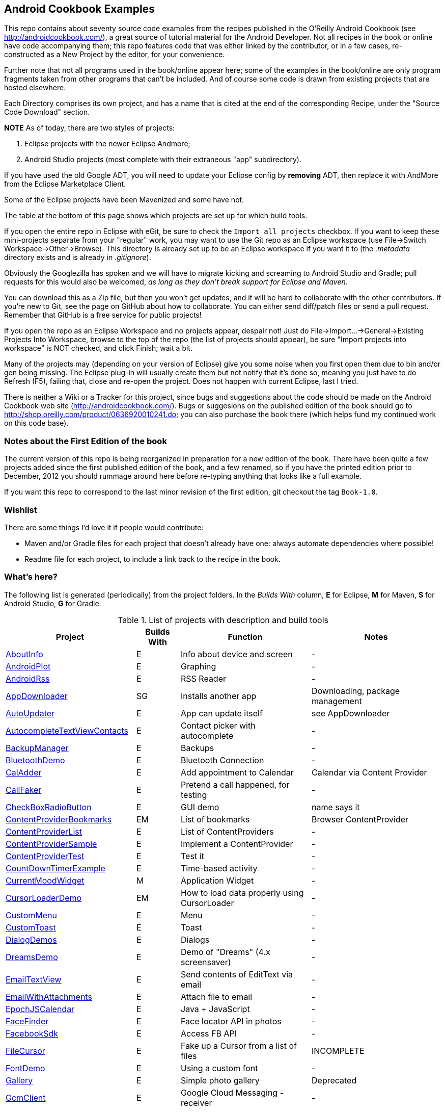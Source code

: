 == Android Cookbook Examples

This repo contains about seventy source code examples from the recipes published in the O'Reilly Android Cookbook (see http://androidcookbook.com/), a great source of tutorial material for the Android Developer. Not all recipes in the book or online have code accompanying them; this repo features code that was either linked by the contributor, or in a few cases, re-constructed as a New Project by the editor, for your convenience. 

Further note that not all programs used in the book/online appear here; some
of the examples in the book/online are only program fragments taken from
other programs that can't be included. And of course some code is drawn from existing projects
that are hosted elsewhere.

Each Directory comprises its own project, and has a name that is cited at the end of the corresponding Recipe, under the "Source Code Download" section. 

*NOTE* As of today, there are two styles of projects:

. Eclipse projects with the newer Eclipse Andmore;
. Android Studio projects (most complete with their extraneous "app" subdirectory).

If you have used the old Google ADT, you will need to update your Eclipse config by *removing* ADT,
then replace it with AndMore from the Eclipse Marketplace Client.

Some of the Eclipse projects have been Mavenized and some have not.

The table at the bottom of this page shows which projects are set up for which build tools.

If you open the entire repo in Eclipse with eGit, be sure to check the `Import all projects`
checkbox. If you want to keep these mini-projects separate from your "regular" work, you may want to use the Git repo as an Eclipse workspace (use File->Switch Workspace->Other->Browse). 
This directory is already set up to be an Eclipse workspace if you want it to
(the __.metadata__ directory exists and is already in __.gitignore__).

Obviously the Googlezilla has spoken and we will have to migrate kicking and screaming to Android Studio and Gradle; pull requests for this would also be welcomed, _as long as they don't break support for Eclipse and Maven_.

You can download this as a Zip file, but then you won't get updates, and it will be hard to collaborate with the other contributors. If you're new to Git, see the page on GitHub about how to collaborate. You can either send diff/patch files or send a pull request.  Remember that GitHub is a free service for public projects!

If you open the repo as an Eclipse Workspace and no projects appear, despair not! Just do File->Import...->General->Existing Projects Into Workspace, browse to the top of the repo (the list of projects should appear), be sure "Import projects into workspace" is NOT checked, and click Finish; wait a bit.

Many of the projects may (depending on your version of Eclipse) give you some noise when you first open them due to bin and/or gen being missing. The Eclipse plug-in will usually create them but not notify that it's done so, meaning you just have to do Refresh (F5), failing that, close and re-open the project. Does not happen with current Eclipse, last I tried.

There is neither a Wiki or a Tracker for this project, since bugs and suggestions about the code should be made on the Android Cookbook web site (http://androidcookbook.com/). Bugs or suggesions on the published edition of the book should go to http://shop.oreilly.com/product/0636920010241.do; you can also purchase the book there (which helps fund my continued work on this code base).

=== Notes about the First Edition of the book

The current version of this repo is being reorganized in preparation for a new edition of the book.
There have been quite a few projects added since the first published edition of the book, and
a few renamed, so if you have the printed edition prior to December, 2012 you 
should rummage around here before re-typing anything that looks like a full example.

If you want this repo to correspond to the last minor revision of the first edition,
git checkout the tag `Book-1.0`.

=== Wishlist

There are some things I'd love it if people would contribute:

* Maven and/or Gradle files for each project that doesn't already have one: always automate dependencies where possible!
* Readme file for each project, to include a link back to the recipe in the book.

=== What's here?

The following list is generated (periodically) from the project folders.
In the _Builds With_ column, *E* for Eclipse, *M* for Maven, *S* for Android Studio, *G* for Gradle.

.List of projects with description and build tools
[options="header", cols="3,1,3,3"]
|===========
| Project | Builds With | Function | Notes 
// INSERT TABLE AFTER HERE - github do not allow include:: in files for obv. sec. reasons
| link:https://github.com/IanDarwin/Android-Cookbook-Examples/tree/master/AboutInfo[AboutInfo] | E | Info about device and screen | -
| link:https://github.com/IanDarwin/Android-Cookbook-Examples/tree/master/AndroidPlot[AndroidPlot] | E | Graphing | -
| link:https://github.com/IanDarwin/Android-Cookbook-Examples/tree/master/AndroidRss[AndroidRss] | E | RSS Reader | -
| link:https://github.com/IanDarwin/Android-Cookbook-Examples/tree/master/AppDownloader[AppDownloader] | SG | Installs another app | Downloading, package management
| link:https://github.com/IanDarwin/Android-Cookbook-Examples/tree/master/AutoUpdater[AutoUpdater] | E | App can update itself | see AppDownloader
| link:https://github.com/IanDarwin/Android-Cookbook-Examples/tree/master/AutocompleteTextViewContacts[AutocompleteTextViewContacts] | E | Contact picker with autocomplete | -
| link:https://github.com/IanDarwin/Android-Cookbook-Examples/tree/master/BackupManager[BackupManager] | E | Backups | -
| link:https://github.com/IanDarwin/Android-Cookbook-Examples/tree/master/BluetoothDemo[BluetoothDemo] | E | Bluetooth Connection | -
| link:https://github.com/IanDarwin/Android-Cookbook-Examples/tree/master/CalAdder[CalAdder] | E | Add appointment to Calendar | Calendar via Content Provider
| link:https://github.com/IanDarwin/Android-Cookbook-Examples/tree/master/CallFaker[CallFaker] | E | Pretend a call happened, for testing | -
| link:https://github.com/IanDarwin/Android-Cookbook-Examples/tree/master/CheckBoxRadioButton[CheckBoxRadioButton] | E | GUI demo | name says it
| link:https://github.com/IanDarwin/Android-Cookbook-Examples/tree/master/ContentProviderBookmarks[ContentProviderBookmarks] | EM | List of bookmarks | Browser ContentProvider
| link:https://github.com/IanDarwin/Android-Cookbook-Examples/tree/master/ContentProviderList[ContentProviderList] | E | List of ContentProviders | -
| link:https://github.com/IanDarwin/Android-Cookbook-Examples/tree/master/ContentProviderSample[ContentProviderSample] | E | Implement a ContentProvider | -
| link:https://github.com/IanDarwin/Android-Cookbook-Examples/tree/master/ContentProviderTest[ContentProviderTest] | E | Test it | -
| link:https://github.com/IanDarwin/Android-Cookbook-Examples/tree/master/CountDownTimerExample[CountDownTimerExample] | E | Time-based activity | -
| link:https://github.com/IanDarwin/Android-Cookbook-Examples/tree/master/CurrentMoodWidget[CurrentMoodWidget] | M | Application Widget | -
| link:https://github.com/IanDarwin/Android-Cookbook-Examples/tree/master/CursorLoaderDemo[CursorLoaderDemo] | EM | How to load data properly using CursorLoader | -
| link:https://github.com/IanDarwin/Android-Cookbook-Examples/tree/master/CustomMenu[CustomMenu] | E | Menu | -
| link:https://github.com/IanDarwin/Android-Cookbook-Examples/tree/master/CustomToast[CustomToast] | E | Toast | -
| link:https://github.com/IanDarwin/Android-Cookbook-Examples/tree/master/DialogDemos[DialogDemos] | E | Dialogs | -
| link:https://github.com/IanDarwin/Android-Cookbook-Examples/tree/master/DreamsDemo[DreamsDemo] | E | Demo of "Dreams" (4.x screensaver) | -
| link:https://github.com/IanDarwin/Android-Cookbook-Examples/tree/master/EmailTextView[EmailTextView] | E | Send contents of EditText via email | -
| link:https://github.com/IanDarwin/Android-Cookbook-Examples/tree/master/EmailWithAttachments[EmailWithAttachments] | E | Attach file to email | -
| link:https://github.com/IanDarwin/Android-Cookbook-Examples/tree/master/EpochJSCalendar[EpochJSCalendar] | E | Java + JavaScript | -
| link:https://github.com/IanDarwin/Android-Cookbook-Examples/tree/master/FaceFinder[FaceFinder] | E | Face locator API in photos | -
| link:https://github.com/IanDarwin/Android-Cookbook-Examples/tree/master/FacebookSdk[FacebookSdk] | E | Access FB API | -
| link:https://github.com/IanDarwin/Android-Cookbook-Examples/tree/master/FileCursor[FileCursor] | E | Fake up a Cursor from a list of files | INCOMPLETE
| link:https://github.com/IanDarwin/Android-Cookbook-Examples/tree/master/FontDemo[FontDemo] | E | Using a custom font | -
| link:https://github.com/IanDarwin/Android-Cookbook-Examples/tree/master/Gallery[Gallery] | E | Simple photo gallery | Deprecated
| link:https://github.com/IanDarwin/Android-Cookbook-Examples/tree/master/GcmClient[GcmClient] | E | Google Cloud Messaging - receiver | -
| link:https://github.com/IanDarwin/Android-Cookbook-Examples/tree/master/GcmMockServer[GcmMockServer] | E | Google Cloud Messaging - sender | -
| link:https://github.com/IanDarwin/Android-Cookbook-Examples/tree/master/HelloCommandLine[HelloCommandLine] | E | HelloWorld | SDK
| link:https://github.com/IanDarwin/Android-Cookbook-Examples/tree/master/HelloEclipse[HelloEclipse] | E | HelloWorld | Eclipse ADT
| link:https://github.com/IanDarwin/Android-Cookbook-Examples/tree/master/HelloMaven[HelloMaven] | EM | HelloWorld | Maven, JayWay Plug-in
| link:https://github.com/IanDarwin/Android-Cookbook-Examples/tree/master/HelloTestingTarget[HelloTestingTarget] | E | ADT Testing - subject | -
| link:https://github.com/IanDarwin/Android-Cookbook-Examples/tree/master/HelloTestingTestProject[HelloTestingTestProject] | E | ADT Testing - Tests | -
| link:https://github.com/IanDarwin/Android-Cookbook-Examples/tree/master/HomeAppListView[HomeAppListView] | EM | A Home Application | Shows running a program
| link:https://github.com/IanDarwin/Android-Cookbook-Examples/tree/master/HotContacts[HotContacts] | E | Add a contact | Shows ContactsContract, content provider
| link:https://github.com/IanDarwin/Android-Cookbook-Examples/tree/master/IconizedListView[IconizedListView] | E | List View with Icon | -
| link:https://github.com/IanDarwin/Android-Cookbook-Examples/tree/master/IntentsDemo[IntentsDemo] | EM | Intents | -
| link:https://github.com/IanDarwin/Android-Cookbook-Examples/tree/master/JavaTimeDemo[JavaTimeDemo] | SG | Demos of java.time date/time API | Actually JSR-310 API; almost same but different package
| link:https://github.com/IanDarwin/Android-Cookbook-Examples/tree/master/JavascriptDataDemo[JavascriptDataDemo] | E | JavaScript from Java | -
| link:https://github.com/IanDarwin/Android-Cookbook-Examples/tree/master/JpsTrack[JpsTrack] | | - | This app has moved to http://github.com/IanDarwin/jpstrack[its own repo]
| link:https://github.com/IanDarwin/Android-Cookbook-Examples/tree/master/ListViewAdvanced[ListViewAdvanced] | E | ListView | -
| link:https://github.com/IanDarwin/Android-Cookbook-Examples/tree/master/ListViewDemos[ListViewDemos] | E | ListView | -
| link:https://github.com/IanDarwin/Android-Cookbook-Examples/tree/master/ListViewEmpty[ListViewEmpty] | E | ListView with empty list: don't show blank screen! | -
| link:https://github.com/IanDarwin/Android-Cookbook-Examples/tree/master/ListViewSectionHeader[ListViewSectionHeader] | E | ListView with section headers | -
| link:https://github.com/IanDarwin/Android-Cookbook-Examples/tree/master/LocalBroadcastDemo[LocalBroadcastDemo] | E | Local Broadcast Receiver | -
| link:https://github.com/IanDarwin/Android-Cookbook-Examples/tree/master/MapDemosV2[MapDemosV2] | E | Google Maps V2 API | -
| link:https://github.com/IanDarwin/Android-Cookbook-Examples/tree/master/MarketSearch[MarketSearch] | E | Search the Play Store | -
| link:https://github.com/IanDarwin/Android-Cookbook-Examples/tree/master/MediaPlayerDemo[MediaPlayerDemo] | E | Play media | -
| link:https://github.com/IanDarwin/Android-Cookbook-Examples/tree/master/MediaRecorderDemo[MediaRecorderDemo] | E | Simple sound recorder | -
| link:https://github.com/IanDarwin/Android-Cookbook-Examples/tree/master/NdkDemo[NdkDemo] | E | Native Development Kit | C Code
| link:https://github.com/IanDarwin/Android-Cookbook-Examples/tree/master/NotificationDemo[NotificationDemo] | E | Notifications | -
| link:https://github.com/IanDarwin/Android-Cookbook-Examples/tree/master/NumberPickers[NumberPickers] | E | UI for picking numbers | -
| link:https://github.com/IanDarwin/Android-Cookbook-Examples/tree/master/OSMIntro[OSMIntro] | EM | OpenStreetMap API | (free alternative to Google Maps)
| link:https://github.com/IanDarwin/Android-Cookbook-Examples/tree/master/OpenGlDemo[OpenGlDemo] | E | OpenGL graphics | -
| link:https://github.com/IanDarwin/Android-Cookbook-Examples/tree/master/OrientationChanges[OrientationChanges] | E | Rotation | -
| link:https://github.com/IanDarwin/Android-Cookbook-Examples/tree/master/PdfShare[PdfShare] | E | Create and share a PDF | -
| link:https://github.com/IanDarwin/Android-Cookbook-Examples/tree/master/PhoneGapDemo[PhoneGapDemo] | E | HTML5 app using phonegap/cordova | -
| link:https://github.com/IanDarwin/Android-Cookbook-Examples/tree/master/PreferencesDemo[PreferencesDemo] | E | Preferences | -
| link:https://github.com/IanDarwin/Android-Cookbook-Examples/tree/master/RGraphDemo[RGraphDemo] | E | Using a graphing library | -
| link:https://github.com/IanDarwin/Android-Cookbook-Examples/tree/master/RangeGraphDemo[RangeGraphDemo] | E | Using a graphing library | -
| link:https://github.com/IanDarwin/Android-Cookbook-Examples/tree/master/Rebooter[Rebooter] | E | How to reboot, and why you can't | -
| link:https://github.com/IanDarwin/Android-Cookbook-Examples/tree/master/SQLiteDemos[SQLiteDemos] | EM | SQLite demos | -
| link:https://github.com/IanDarwin/Android-Cookbook-Examples/tree/master/SecondScreen[SecondScreen] | | Trivial example of one Activity (screen) starting another. | -
| link:https://github.com/IanDarwin/Android-Cookbook-Examples/tree/master/SendSMS[SendSMS] | E | Sends an SMS | -
| link:https://github.com/IanDarwin/Android-Cookbook-Examples/tree/master/ShareActionProviderDemo[ShareActionProviderDemo] | E | ICS "Share" action | -
| link:https://github.com/IanDarwin/Android-Cookbook-Examples/tree/master/SimpleAccountAndSyncDemo[SimpleAccountAndSyncDemo] | E | User account on device | -
| link:https://github.com/IanDarwin/Android-Cookbook-Examples/tree/master/SimpleCalendar[SimpleCalendar] | E | Calendar | -
| link:https://github.com/IanDarwin/Android-Cookbook-Examples/tree/master/SimpleJumper[SimpleJumper] | | Flixel-based gaming demo | This example still needs to be re-created.
| link:https://github.com/IanDarwin/Android-Cookbook-Examples/tree/master/SimplePool[SimplePool] | E | Graphics | -
| link:https://github.com/IanDarwin/Android-Cookbook-Examples/tree/master/SimpleTorchLight[SimpleTorchLight] | E | Flashlight/torch from camera flash | -
| link:https://github.com/IanDarwin/Android-Cookbook-Examples/tree/master/SlidingDrawer-Topdown[SlidingDrawer-Topdown] | E | The "Sliding Drawer" view | -
| link:https://github.com/IanDarwin/Android-Cookbook-Examples/tree/master/SnackBarDemo[SnackBarDemo] | EM | Snackbar (bottom message text) demo | -
| link:https://github.com/IanDarwin/Android-Cookbook-Examples/tree/master/SoapDemo[SoapDemo] | E | XML SOAP Web Service | -
| link:https://github.com/IanDarwin/Android-Cookbook-Examples/tree/master/SoundRec[SoundRec] | EM | Sound Recorder | -
| link:https://github.com/IanDarwin/Android-Cookbook-Examples/tree/master/Speaker[Speaker] | E | Text To Speech (TTS) | -
| link:https://github.com/IanDarwin/Android-Cookbook-Examples/tree/master/SpinnerDemo[SpinnerDemo] | EM | Drop-down Spinner Demos | -
| link:https://github.com/IanDarwin/Android-Cookbook-Examples/tree/master/SplashDialog[SplashDialog] | E | Splash screen | -
| link:https://github.com/IanDarwin/Android-Cookbook-Examples/tree/master/StandardDrawables[StandardDrawables] | E | Use Existing Drawables | -
| link:https://github.com/IanDarwin/Android-Cookbook-Examples/tree/master/TabSwipeDemo[TabSwipeDemo] | E | Tabbable and swipeable layout | -
| link:https://github.com/IanDarwin/Android-Cookbook-Examples/tree/master/TeleCorder[TeleCorder] | E | Telephone call recorder (in progress!) | -
| link:https://github.com/IanDarwin/Android-Cookbook-Examples/tree/master/TelephonyManager[TelephonyManager] | E | Displays phone info | -
| link:https://github.com/IanDarwin/Android-Cookbook-Examples/tree/master/Tipster[Tipster] | E | Full app: compute and show restaurant bill with tip | -
| link:https://github.com/IanDarwin/Android-Cookbook-Examples/tree/master/TodoClient[TodoClient] | | Todo Sync Client | Moved to https://github.com/IanDarwin/TodoMore[own repo]
| link:https://github.com/IanDarwin/Android-Cookbook-Examples/tree/master/UniqueId[UniqueId] | E | Find device's unique ID | -
| link:https://github.com/IanDarwin/Android-Cookbook-Examples/tree/master/Vibrate[Vibrate] | E | Make the device vibrate | -
| link:https://github.com/IanDarwin/Android-Cookbook-Examples/tree/master/ViewPagerDemo[ViewPagerDemo] | E | Swipe among views | -
| link:https://github.com/IanDarwin/Android-Cookbook-Examples/tree/master/VolleyDemo[VolleyDemo] | EM | Demo of Volley networking library | -
| link:https://github.com/IanDarwin/Android-Cookbook-Examples/tree/master/WindowBackgroundDemo[WindowBackgroundDemo] | E | Graphical window background | -
| link:https://github.com/IanDarwin/Android-Cookbook-Examples/tree/master/appcompat_v7[appcompat_v7] | E | Compat library Eclipse Project | -
| link:https://github.com/IanDarwin/Android-Cookbook-Examples/tree/master/gridlayout_v7[gridlayout_v7] | E | Grid Layout Compat Library for Eclipse | -
|===========
